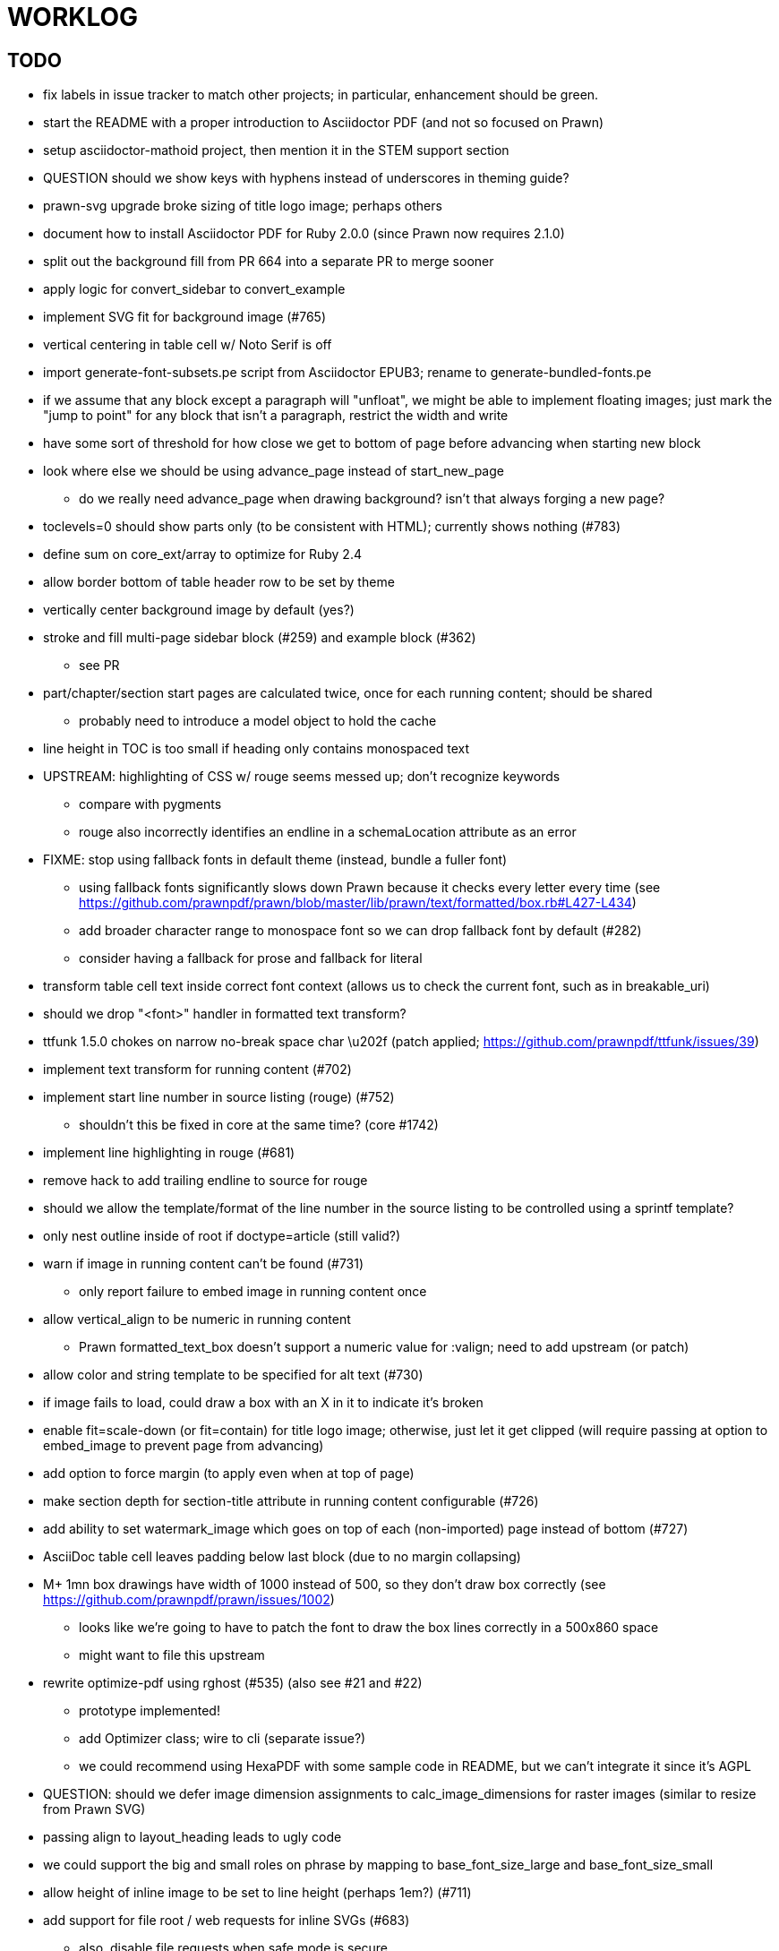 = WORKLOG

== TODO

* fix labels in issue tracker to match other projects; in particular, enhancement should be green.
* start the README with a proper introduction to Asciidoctor PDF (and not so focused on Prawn)
* setup asciidoctor-mathoid project, then mention it in the STEM support section

* QUESTION should we show keys with hyphens instead of underscores in theming guide?

* prawn-svg upgrade broke sizing of title logo image; perhaps others
* document how to install Asciidoctor PDF for Ruby 2.0.0 (since Prawn now requires 2.1.0)
* split out the background fill from PR 664 into a separate PR to merge sooner
* apply logic for convert_sidebar to convert_example
* implement SVG fit for background image (#765)
* vertical centering in table cell w/ Noto Serif is off
* import generate-font-subsets.pe script from Asciidoctor EPUB3; rename to generate-bundled-fonts.pe
* if we assume that any block except a paragraph will "unfloat", we might be able to implement floating images; just mark the "jump to point" for any block that isn't a paragraph, restrict the width and write
* have some sort of threshold for how close we get to bottom of page before advancing when starting new block
* look where else we should be using advance_page instead of start_new_page
 ** do we really need advance_page when drawing background? isn't that always forging a new page?
* toclevels=0 should show parts only (to be consistent with HTML); currently shows nothing (#783)
* define sum on core_ext/array to optimize for Ruby 2.4
* allow border bottom of table header row to be set by theme
* vertically center background image by default (yes?)
* stroke and fill multi-page sidebar block (#259) and example block (#362)
 ** see PR
* part/chapter/section start pages are calculated twice, once for each running content; should be shared
 ** probably need to introduce a model object to hold the cache
* line height in TOC is too small if heading only contains monospaced text
* UPSTREAM: highlighting of CSS w/ rouge seems messed up; don't recognize keywords
 ** compare with pygments
 ** rouge also incorrectly identifies an endline in a schemaLocation attribute as an error
* FIXME: stop using fallback fonts in default theme (instead, bundle a fuller font)
 ** using fallback fonts significantly slows down Prawn because it checks every letter every time (see https://github.com/prawnpdf/prawn/blob/master/lib/prawn/text/formatted/box.rb#L427-L434)
 ** add broader character range to monospace font so we can drop fallback font by default (#282)
 ** consider having a fallback for prose and fallback for literal
* transform table cell text inside correct font context (allows us to check the current font, such as in breakable_uri)
* should we drop "<font>" handler in formatted text transform?
* ttfunk 1.5.0 chokes on narrow no-break space char \u202f (patch applied; https://github.com/prawnpdf/ttfunk/issues/39)
* implement text transform for running content (#702)
* implement start line number in source listing (rouge) (#752)
 ** shouldn't this be fixed in core at the same time? (core #1742)
* implement line highlighting in rouge (#681)
* remove hack to add trailing endline to source for rouge
* should we allow the template/format of the line number in the source listing to be controlled using a sprintf template?
* only nest outline inside of root if doctype=article (still valid?)
* warn if image in running content can't be found (#731)
 ** only report failure to embed image in running content once
* allow vertical_align to be numeric in running content
 ** Prawn formatted_text_box doesn't support a numeric value for :valign; need to add upstream (or patch)
* allow color and string template to be specified for alt text (#730)
* if image fails to load, could draw a box with an X in it to indicate it's broken
* enable fit=scale-down (or fit=contain) for title logo image; otherwise, just let it get clipped (will require passing at option to embed_image to prevent page from advancing)
* add option to force margin (to apply even when at top of page)
* make section depth for section-title attribute in running content configurable (#726)
* add ability to set watermark_image which goes on top of each (non-imported) page instead of bottom (#727)
* AsciiDoc table cell leaves padding below last block (due to no margin collapsing)
* M+ 1mn box drawings have width of 1000 instead of 500, so they don't draw box correctly (see https://github.com/prawnpdf/prawn/issues/1002)
 ** looks like we're going to have to patch the font to draw the box lines correctly in a 500x860 space
 ** might want to file this upstream
* rewrite optimize-pdf using rghost (#535) (also see #21 and #22)
 ** prototype implemented!
 ** add Optimizer class; wire to cli (separate issue?)
 ** we could recommend using HexaPDF with some sample code in README, but we can't integrate it since it's AGPL
* QUESTION: should we defer image dimension assignments to calc_image_dimensions for raster images (similar to resize from Prawn SVG)
* passing align to layout_heading leads to ugly code
* we could support the big and small roles on phrase by mapping to base_font_size_large and base_font_size_small
* allow height of inline image to be set to line height (perhaps 1em?) (#711)
* add support for file root / web requests for inline SVGs (#683)
 ** also, disable file requests when safe mode is secure
* FILE ISSUE: support transparent background colors (e.g, f5f5f580)
 ** might have to switch to rgb, rgba, cmyk, cmyka instead of arrays; or 2D array?
* need custom cell impl to handle paragraph breaks in table cell properly
* what should we set as the border color if the source highlighting theme has a background color?
* use fdiv instead of forcing numeric to float
* use the keyword "normal" instead of "regular" to refer to the non-styled font file
* make sure any state is cleared after conversion, including attributes assigned
* height of listing block not calculated correctly when string of contiguous characters exceeds length of line
 ** put listing block with very long line inside of sidebar; see that sidebar height is incorrect (too large)
 ** is this because source highlighting is not done in scratch document?
* add line swell when drawing dashed line on listing block
* rework resolve_image_path API so it's more logical; override based on type of first argument; document as option
* rename text-alignment attribute to text-align? (change is within alpha.14, so still a chance to change)
* report cursor / bounding box bug in column_box
* introduce theme keys for styling index
* index term that wraps should have a hanging indent (#645)
* rename inherited_align to text_align? (and base_align to base_text_align?)
* make sure any state is cleared after conversion, including attributes assigned
* when removing callout numbers, also remove the leading space so we don't mess up the highlighter
 ** in particular, messing up highlighting for apache conf file
* make dpi configurable (controls the px to pt conversion)
* should we make :px the default units in to_pt? or require explicit units?
* QUESTION should we cache background color of source highlighting theme?
* block anchors should be positioned on same page as content if content is forced to new page
 ** call theme_margin <type>, :top first
 ** theme_margin should return distance moved (0 if advanced to new page)
 ** pass effective margin as optional argument to add_dest_for_block to adjust placement
 ** already handled for block images
* QUESTION: should we skip starting new page if image doesn't fit on whole page?
* consider using unlink on creation for tmpfile; see http://ruby-doc.org/stdlib-1.9.3/libdoc/tempfile/rdoc/Tempfile.html#method-i-unlink
* might be faster to not use TextDecorationTable lookup in to_styles (though it's only called once)
* if icon is specified, font-based icons are enabled, and value doesn't end in file extension, assume custom icon name
  ^ for core
* look into using close! on tmp file, which will safely unlink
* justify does not work in normal table cell (and does not inherit from base)
* support horizontal alignment of AsciiDoc table cell content (need to handle explicitly)
 ** only relevant when using subtable since it must have width < cell width

* format code to align with project standards
* -v doesn't turn on warnings soon enough to catch warnings in Asciidoctor/Asciidoctor PDF
 ** might need to look ahead at arguments
* allow front cover and back cover image to be defined in theme as fallback; document in theming-guide
* keep together lines of a colist item?
* support image URL (using resolve_image_path) in running content (what about data-uri?)
* numbering for appendix subsections is not correct; should be A.1, A.2 (#627)
 ** seems like an issue in core too
* BUG: http://asciidoctor.org[Asciidoctor] surrounded by smart quotes doesn't get translated to a link (as it should)
* FILE ISSUE: draw border for quote/verse block on right if text is aligned to the right
* Prawn should not move cursor before placing image if image exceeds height of bounding box
 ** ^ workaround in place by overriding move_text_position
* part title / number (#597)
 ** upper roman numeral
 ** add part-label, fallback to Part (e.g., Part I)
 ** only use roman numeral in toc
* support equal column widths in header/footer as "columns: 3*" (with optional leading alignment)
* support padding for each column in running header/footer
* should we move files under asciidoctor/pdf and use asciidoctor-pdf as the alias? (#262)
* consider moving RomanNumeral into a gem named roman_numeral
* should vertical alignment of admonition icon/label should respect padding on content? have it's own padding?
* allow general settings for admonition icon to be set using admonition_icon key prefix (e.g., admonition_icon_size)
* allow alignment to be set on discrete heading using role
* submit pastie theme for Rouge upstream (PR sent, see https://github.com/jneen/rouge/pull/576)
* SIMPLE: mark required theme keys (assume keys are optional by default)
 ** required keys can never have a null value; most are set by base theme
* allow font properties to be set for normal paragraph separate from base (need to think about inheritence)
* allow alignment of list to be set separately from base align (and perhaps a hint in document) (#182)
* use <a id=""></a> instead of <a name=""></a> for anchor point in formatted text
 ** benchmark to see if it's faster to use empty or non-empty element in parser
* text decoration should be supported as part of theme_font
* QUESTION: should we set pdf-anchor attribute on every node that has an id?
 ** isn't it required for cross references to work?
* QUESTION should preface subsection be numbered? (although it is numbered in DocBook and dblatex)
* new design for keep together; necessary to get exact height accounting for gaps at page breaks
 .. in dry run, set to stop when advancing to next page (override on_page_create to throw exception)
 .. if less than one page, return calculation (similar to what we do now)
 .. if greater than one page, clear on_page_create; move to y offset of original and start dry run again; fix calculation
 .. (if not keeping together, we can skip 1 and 2)
 .. might be able to avoid dry run for listing/literal in obvious cases; engineering estimate
* lines in a paragraph that splits across a page doesn't have proper line height shift
* rename "convert_content_for_" since it can collide with existing blocks; don't start with "convert_"
* don't orphan block title (make sure anchor stays with start of block)
* QUESTION should we report full image path of gif in warning message when prawn-gmagick is not available?
* QUESTION should we add destination to top of imported PDF page?
 ** import page should accept id as section, optional argument
* leading (line height) isn't applied when content is split across pages
* generate fonts without PS Glyph Names to reduce file size
 ** create script that can generate fonts entirely from original font source
* if start_new_page is called at end of layout_chapter_title, and media=prepress, ghostscript reports an error
 ** problem is no color space is set; can fix by calling update_colors before advancing to recto page in start_new_chapter
 ** maybe introduce a skip_page helper to combine these operations?
 ** upstream issues: https://github.com/prawnpdf/prawn/issues/951 and https://github.com/prawnpdf/prawn/issues/473
* document how to test / use a PR
 ** see https://github.com/asciidoctor/asciidoctor-pdf/issues/462#issuecomment-246200953 (Bundler)
 ** also see https://github.com/asciidoctor/asciidoctor-pdf/issues/650 (Gradle)
 ** clearer instructions for how to test local development version (using rake install)
* allow font size of dot_leader to be specified (some risk if it exceeds size of entries)
* add empty? method to Page (instead of page_empty? on document)
* UPSTREAM: add option to svg method to not move cursor (in prawn-svg)
* UPSTREAM: in prawn: go_to_page should accept second argument that is cursor position (can we patch?)
* UNRESOLVED: dry_run should start at cursor of main document (or as option); total height calculation would need to be revised
 ** box_height isn't currently accurate when it spans more than one page
 ** this should fix height calculation when content is split over a page break (leaving small amount of excess)
 ** make sure at least one line can be written when code is split or else jump to next page
 ** however, if cursor is advanced to fit content on page, then that excess will cause box_height to be too large
 ** life would be simpler if Prawn allowed us to draw graphics at bottom layer
* space around inline anchors/index entries doesn't get collapsed by text formatter
* add support for format attribute on image macro to image-related attributes such as title-page-background-image
 ** support explicit image format for cover page image and page background image
* allow background image to be sized and positioned using attributes
* introduce abstract-title attribute to complement preface-title?
* need some sort of post_construct method for converter that receives document
 ** inline convert methods can get called before init_pdf
 ** monkeypatch?
* document nonfacing option more clearly (in README or theming guide)
* create document that explains how built-in fonts are generated and what subsets are selected
 ** I need instructions for myself so I know how to update/modify the fonts
 ** document in theming guide what must be done to prepare fonts (old-style 'kern' table, optionally subset) (file issue!)
* consider supporting icon tag in parser to simplify how inline icons are stored; simpler use of passthrough content
* cache stateless cell data resolved from theme (don't need to recalc each time; at least per table)
* FILE ISSUE: autowidth on table doesn't work for multi-line content (prawn-table bases width calculation on normalized value)
 ** table ends up being stretched even though it doesn't need to be
 ** I don't know a way to determine how much width a block of rendered content occupies
 ** see https://github.com/prawnpdf/prawn-table/issues/73
* table logic: does the layout_table_caption have to be inside the table block? can we pre-calculate the actual width for the caption? does the table offer a callback we can use to keep the caption on the same page as the table?
* introduce object to store/organize running content data and specs
* QUESTION: should theme font handle hierarchical keys (either explicitly or implicitly)
* need to support .canvas role on image so it isn't shrunk to fit inside top/bottom margins
 ** perhaps .canvas, .canvas-x, .canvas-y
 ** allow image to span width of page (role=canvas, role=canvas-x or role=canvas-y); if role is canvas or canvas-y, then it does not consume height
 ** partially addressed by vw units
* FILE ISSUE: when split source listing, add top padding to bounding box (or is it the line metrics top?)
 ** actually, this has to do with the a miscalculation in dry run when not starting from same y position
* stroke and fill multi-page sidebar block (#259) and example block (#362)
* support URL images in running content (need to delegate to resolve_image_path)
* add feature to number bullets according to section number (needed for OpenDevise agreements)
 ** allow ordered list marker to be prefixed by section number (a global setting?)
* outline should link to title page if there's a cover page (skip cover page and ensuing blank page)
* don't allow title page content to jump to next page
* might be better to organize fragments of source chunks by lines (and pass that around) to simplify post-processing
* support negative start value for list (#498)
 ** need to count negative numbers in correct direction
* support zero-leading integers (use dedicated type like w/ roman numerals) in reversed order lists
* margins/paddings at page boundaries are strange, fragile
* implement margin collapsing (between blocks)
 ** would eliminate need for negative padding for blockquote
* bw theme for Rouge to match output of Pygments bw
 ** also look at grayscale theme from highlight.js
* the nested? method on list isn't checking if nested inside a block inside a list
 ** need an example
* wrapped lines in source listing should be indented to account for line number gutter (#504)
* add sample SVG to content of chronicles-example.adoc (we do already use one for title page)
* inline images: allow built-in font family names for SVG to be remapped
* inline images: should we be passing absolute image path in tag or something relative (or even a lookup id?)?
* large image runs into running footer (doesn't bottom margin need to be aligned with running footer height?)
* should str_to_pt helper handle % and vw units?
* allow format of printed link to be controlled by theme (similar to what we do in the manpage converter)
* FILE ISSUE: should not wrap at formatting mark unless it's at a break opportunity
 ** the problem here is that Prawn is allowing breaks at the boundaries of text fragments; it should only look at the contents
* allow top as alternative to margin_top for all elements on title page (#431)
* swallowing exceptions! (any use of e.message in a string is dangerous)
* conum not aligned vertically with callout text (perhaps too small?)
* conum should never wrap (push it into the text if necessary)
* decouple theme settings for section titles and discrete headings
* decouple listing/literal/source theme settings; currently all under code
 ** separate theme control for listing vs literal block (and maybe source too)
* replace explicit char ranges with classes in regexp (e.g., [[:word:]] or \w)
* devise a way to specify a value as a string literal (variable replacement only) in theme
* apply calculated theme values after loading?
* allow "content" in place of recto_content & verso_content for running header/footer
 ** still relevant after restructuring?
* be more specific in theming guide as to where prose_margin_top and prose_margin_bottom apply
* allow valign value to be a number (requires change to Prawn)
* allow background color to be set for chapter / heading
* allow border to be set around block image (#767)
* file issue in prawn to dispatch to image handler for images it doesn't know about
* add brief mention in theming guide that deeper customizations can be achieved by extending the converter
 ** see sandbox/asciidoctor_pdf_extensions.rb
 ** reference infoq-minibook repo & blog post
 ** document how to extend the converter, use Prawn
 ** document how to override the Ruby code to get custom styling in the theming guide
* is https://github.com/packetmonkey/prawn-pdfimage a safer way than prawn-templates to import PDF as image?
* rename ThemeLoader to ThemeReader (or ThemeManager)?
* normalize step leaves space after endline at a hard line break (doesn't seem to affect flow)
* *margin per heading level* (#176)
* need a single object to hold complete font properties; different from font family/style object
* font method should support a single argument that's a font object or font hash
 ** in general, the way font properties are set needs to be cleaned up
* allow font size in theme to be specified in em or %
 ** should multiply value being inherited
* can't put margin top on chapter (chapter_top?) (#576)
* convenience method to check if there's enough room for another line on page
* allow dynamic background image with page number in path
* running header/footer covers content (perhaps just a limitation that needs to be documented)
* document that palette-based transparent in PNGs is not supported in older version of Prawn
* FILE ISSUE: for prawn to preserve space (even w/ guards, spaces don't preserve over wrapped lines)
 ** if this is fixed, we can remove all the guard indent code
 ** we also have a problem that soft hyphens in wrapped content get dropped
* FILE ISSUE: for prawn to support spacer fragments with fixed width / height and no text (or text is ignored in calculations)
 ** needed for arranging inline objects
* document limitations in README (such as no linear gradients in SVG, etc)
* document all permutations of image sizing
* set vposition on title page logo image explicitly to avoid page overrun?
* verse has problems with wrapping if line is long (in what way?)
* allow default kerning to be set using theme
* keep line comment in front of callout number to aid copying?
* rework pull request for source line numbers (combine with restore conum logic if conums are enabled)
 ** also combine with the preserve_space logic
* should we shorten the keys to front-cover and back-cover (since image is implied?)
* keep caption with table (check for sufficient space); only for top placement since bottom placement is much harder
* allow valign to be set on image block (vertical center in page for things like slides)
* allow title page image "bottom" to be set instead of "top" (mutually exclusive)
* rtl (see ./sandbox/rtl/ folder)
* pass macro doesn't work in source block when macro subs and highlighting are both enabled (#180)
* enable cache_images option for prawn-svg (#223)
* bind image_registry between scratch and main document so we don't process the same image more than once
 ** need to do some testing
* show SVG warnings if debug (or trace) is on
* clean temporary files once per conversion instead of per node? (file issue)
* title is being rendered 3 times (maybe one for scratch?); explain why in comments if normal
 ** block title?
* continue working on json schema for theme; try to generate keys section from it
* rethink how we're handling line heights for fonts, then document carefully
 ** look closer at line_height and line_height_length and see if we need to document other details
 ** allow line height to be set in more places (such as the prose for admonition, example, sidebar, etc)
* implement first-line indent for paragraphs (seems like conflict w/ our text formatter)
 ** option to not indent first paragraph in section
 ** add indent/noindent options
 ** if you indent, perhaps drop the margin between paragraphs?
* add entry to TOC for preamble/preface
* can we create fragments directly in converter instead of using the formatted text parser?
 ** would need to override how blocks join content; perhaps even how apply_subs works
* don't issue warnings on scratch document
 ** perhaps introduce a helper method to abstract this away
* getting a line wrap break before comma if preceding word is emphasized (problem in Prawn wrapping)
 ** no longer a problem? perhaps was due to #462; could also be when it does wrap by char
* toc
 ** make dot leader style separate from title / number
* running content
 ** side margins (allow override, default to content margins)
 ** numbered and unnumbered chapter and section titles (file issue)
 ** chapter and section number (easily solved by previous)
 ** separate running content for chapter page (by default uses normal content)
* should we rename base_ to body_ to make it more familiar to CSS developers?
* support !include in theme file (#571)
* add cover page example to chronicles so people see how to use it
 ** need to find a good cover page
* don't orphan a single line of paragraph (send it with a buddy line)
 ** implement orphan sentences for paragraph
* fail gracefully if theme file cannot be found
 ** report it can't be found (should we fallback to default theme?)
* expose theme variable on document (using attr_reader?)
* dedicated style for top/bottom margin of outline list
 ** allow margin top and bottom to be set for lists (applies to outer-most list)
 ** allow spacing between nested lists levels be configured in theme
* need dedicated theme styles for paragraph spacings, etc
* subtitles for parts and chapters (#623)
* part titles need their own styling
* add color calculation functions in theme file (like in SASS)
* create utility method to get % offset of page as y value (option to constrain to bounds)
* document why we have converter assignment in convert_content_for_block method
 ** do we still need the converter hack in convert_content_for_block? (seems to be needed for admonitions)
* support transparency for colors (this is now supported by resolve_theme_color)
 ** utility to coerce the color value transparent to nil (better handling in general)
* support generic color (or value) attribute in formatted text parser instead of specific color systems (rgb, cmyk)
* **allow theme_font to set line_height** (honor this setting from document)
 ** theme setting for code line height (currently using base_line_height)
* should we put an entry for doctitle in the outline if notitle is set? (need to test these edge cases)
* add more theme control over toc (per-level font size, style, color, etc)
* strip formatted text (e.g., monospace) from headings and toc entries
* prevent title-logo-image from spilling to next page (same with title content)
* document what each keep_together is doing / expects
 ** keep_together really needs to pick up the inherited horizontal bounds or else measurement is inaccurate; fixed?
* code cleanups (regexps to constants, nil? checks and such)
 ** split prawn_ext/extensions into individual files based on function
* enable line above (or below?) title on title page (file issue)
 ** perhaps 4-sided border?
* file upstream issue for Prawn to warn if it can't resolve a glpyh (or monkeypatch it)
* support web fonts; use uri-cache to avoid redundant fetching
* align caption to match alignment of block image
* make conum glyphs configurable in theme (use reference table to resolve)
* CJK and/or multilingual support (see https://github.com/chloerei/asciidoctor-pdf-cjk)
* description list term should keep together with content (file issue)
* allow font properties to be set for lists (description_list, outline_list)
* remove pdfmarks file after optimizing
* look into single_line + shrink_to_fit in listings, perhaps other places
* refactor as Prawn view to avoid method name conflicts (also see https://github.com/prawnpdf/prawn/issues/802)
* create proper default (Asciidoctor) theme (#60)
* document how the treetop parser is rebuilt
* rework font so we can set actual height, calculate x_height internally (use 1em for spacings)
* padding top and bottom on content affects height_of calculations (need to review)
* code font needs to support more than just ascii (Golo license block is an example)
* don't cutoff content in partintro
* admonition styles are one big hack; need to be organized and based on theme
* BUG: autofit logic not working with Courier (still overrunning line)
* honor safe mode rules
* print scratch.pdf file if verbose / trace mode is on in Asciidoctor
* introduce setting to indent section content
* rename default theme to docbook theme, make default the Asciidoctor theme (should we have a base theme?)
* allow relative font size for inline code to be set (perhaps a percentage or em value? there are problems with this in arranger)
* apply line height metrics for table content
 ** figure out how to adjust line height for monospaced cell content
 ** figure out how to layout regular cell content to adjust for line height
* document the typeset_text methods very clearly
* move check for node.title? inside layout_caption
* theme idea / tester: see sandbox/ebook-learn_version_control_with_git-SAMPLE.pdf
* make alternating page title position optional (via theme?)
* fix passthrough placeholders that get caught up in syntax highlighting (see https://github.com/asciidoctor/asciidoctor/blob/master/test/blocks_test.rb#L2258-L2277)
* honor font defs in SVG (to get M+ 1p); prawn-svg supports loading fonts; need to pass fonts to prawn-svg
* should we support % as a unit in theme (divides by 100 and sets float value)?
* disable monospace font color (and family?) in headings
* add source language to upper-right corner of listing block
* implement quote style from default Asciidoctor stylesheet
* reorganize Prawn extensions (see prawn-table for example)
* rename "theme" to "style"? (or allow both?)
* restrict custom theme path to jail (or load from load_path)
* enforce jail on SVG option enable_file_requests_with_root
* implement convert_toc
* italic text in a line of text styled as bold in the theme loses its bold style
* introduce method for start_initial_page?
* make outline a document option (perhaps "outline" like "toc")
* add bench/ directory for the script to test the speed of the formatted text parser
* start page numbering on page 1 (use /PageLabels reference to make i the title page number)
 ** add this feature upstream to Prawn
* *report image only page w/ stamps corruption issue to Prawn*
 ** still true?
 ** I believe we patch by calling `update_colors if graphic_state.color_space.empty?`
* add /PageMode /UseOutlines
* cli arguments
 ** theme (pdf-style, pdf-stylesdir)
 ** enable/disable writing pdfmark file
 ** optimize-pdf
* implement footnotes correctly (#73, #85)
* flesh out outline more (in what way?)
* flesh out title page more
 ** document subtitle (partially solved)
* don't create title page for article doctype (#95, #105)
 ** only create title page if doctype=book
* allow character spacing to be controlled by theme
* allow pdf-page-margin to be set in document
 ** intended primarily for image slideshows
 ** this is slighly more complicated now that we have mirror margins; perhaps can't set those from document?
* use `module Asciidoctor; module PDF; module FormattedText` convention to simplify indentation
* introduce code style guide (like in Jekyll AsciiDoc); perhaps make this a shared file in the Asciidoctor ecosystem?
* I'd like for theme to be able to set font scan path for Prawn SVG, but registry is global
* rename dot_leader to just leader or tab_leader?
* rename align to text_align?
* QUESTION should bullets be on right if list alignment is right (what about center?)
* QUESTION should we resolve font-based icons globally, in init_pdf?

* use treetop to parse and evaluate theme file
* use or don't use pad method? check performance
* switch wolpertinger to howling grasshopper mouse

== Major Efforts / Milestones

* add a test suite
* refactor as Prawn View
* add support for footnotes (as article or chapter endnotes)
* pass styles downwards to child elements in formatted text transform instead of decorating on way out of hierarchy
* rework text handling in Prawn to support line height natively
* margin collapsing (like CSS)
* use proper model to handle the page number to current part/chapter/section mapping in running content
* cleanup/reorganize imports in lib/asciidoctor/converter.rb

== Documentation

* "Incorrect number of arguments in 'SCN' command" happens when you add a stamp to an imported page
* be mindful that layout_prose adds margin to bottom of content by default (important when working in a bounding box)
* ttfunk does not support ligatures (e.g., fi -> ﬁ); we could do this manually in post_replacements

== Questions

* should we calculate column widths before cell data so we can pass width to AsciiDoc table cell?
* should we ensure natural_content_width is called first (by calling it explicitly)?
 ** seems by calling width on table in convert_table, this isn't necessary
* should width for AsciiDoc cell when autowidth is set default to even distribution (accounting for colspan?)

== Notes

* when using `single_line: true` on formatted_text, it's necessary to reapply our padding top/bottom from line metrics
* we always leave cursor on start of page we're about to write on; certain checks rely on this fact
* "section title" is the semantic element; "heading" is the structural element
* /PageLabels/Nums must have entry for every page in front matter, even if a blank page
 ** in fact, must account for every page or else numbering lags behind when scrolling document
* if we set the vposition on image to a numeric value, it skips the overrun check that happens internally
* any instance variables referenced by converter methods for inline nodes could get accessed before the converter for document is called
* Evince throws warning when printing PDF if & is used in document title; but this is valid according to the PDF specification
* Prawn drops fragments with empty text (hence the need to use zero-width space)
 ** analyze_glyphs_for_fallback_font_support drops fragments with empty text
 ** later on, initialize_wrap drops fragment with empty text
* use term "page number label" to refer to the visible, printed page number (not the implicit page number)
* vertical alignment of text doesn't work properly in Prawn; better to calculate alignment manually, if possible
* width_of_string returns a value from the font horizontal metrics map even if glyph is not present in font
* check for AFM font using: theme_font :link { font.unicode? }

== Snippets

Report error eagerly if can't read image in running content:

```
warn %(asciidoctor: WARNING: could not embed image in running content: #{path}; #{e.message})
side_content[position] = %([#{attrs['alt'] || (::File.basename path, (::File.extname path)).tr('_-', ' ')}]
```

== Prawn Wishlist

* fragment should be able to specify it's own width
* test string with include? before gsub (for example, stripping zero-width spaces)

== Known Issues

* when paragraph text runs to another page, all zero-width spaces and soft hyphens have been removed from the text; this means word breaks don't work and callbacks for placeholder text aren't called
* inline image at start of the line is slighly shifted to the right due to the fact that it's placed in the center of the reserved fragment width; perhaps we are adding this padding

== Potential Optimizations

* if autofit is set on a listing/literal block that has conums, we are splitting fragments by line twice
* comparing > 0 is slightly faster than == 0 (for cases when we can swap the logic)
* could define rx constants on demand, such as:

  self.class.const_set :UriSchemeBoundaryRx, /(?<=:\/\/)/ unless self.class.const_defined? :UriSchemeBoundaryRx, false

== Usage Optimizations

* uncompress PNG files to avoid slow zlib inflating step in Prawn
* flatten PNGs (remove alpha channel) since it messes up font rendering on the page in Adobe Acrobat Reader (need to verify)
* avoid the fallback font if possible (use full fonts in your theme) because it checks for *every* glyph
* font families used in SVGs must match keys in the font catalog

== Open Questions

== Implementation

* should we read SVG file using UTF-8 encoding; or does REXML handle encoding?
* can we leverage before_rendering_page callback on table?
* should we use move_past_bottom in some places instead of start_new_page?

=== Design

* remove/reduce padding above heading when it appears at the start of a page?
* Default line height?
* Should the heading sizes be calculated according to the default font size?
* Page margins
* Body indentation?
 ** recto / verso indentation?
* Size of masthead / footer
* Line separating masthead / footer?
* Separate title page
* Start chapter on new page?
* Special layout for chapter page?

=== Theme

* keep or drop base_ prefix in theme? I think we should keep it because it provides context elsewhere in the document (e.g. $base_font_size vs $font_size)

== Resources

* https://code.google.com/p/origami-pdf/[Origami PDF: A PDF inspection library]
* https://github.com/a1ee9b/PrintPretty[A theme for PDF designed for printing]
* http://randomtextgenerator.com[Random Text Generator, supports multiple languages]
* http://clagnut.com/blog/2380[List of pangrams]
 ** http://www.camcc.org/_media/reading-group/qianziwen-en.pdf[1,000 character classic (Chinese)]
* pdf2svg can convert the PDF file into an SVG (one SVG per page)
* https://blog.codeship.com/build-math-evaluation-engine[How to Build a Simple Math Evaluation Engine]
* http://blog.typekit.com/2011/11/03/optimizing-fonts-for-the-web-unicode-values-glyph-set-underlines-and-strike-through/[Optimizing Fonts for the Web]
